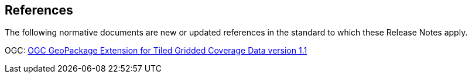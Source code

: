 [[references]]
== References

The following normative documents are new or updated references in the standard to which these Release Notes apply.

OGC: http://docs.opengeospatial.org/is/17-066r2/17-066r2.html[OGC GeoPackage Extension for Tiled Gridded Coverage Data version 1.1]
